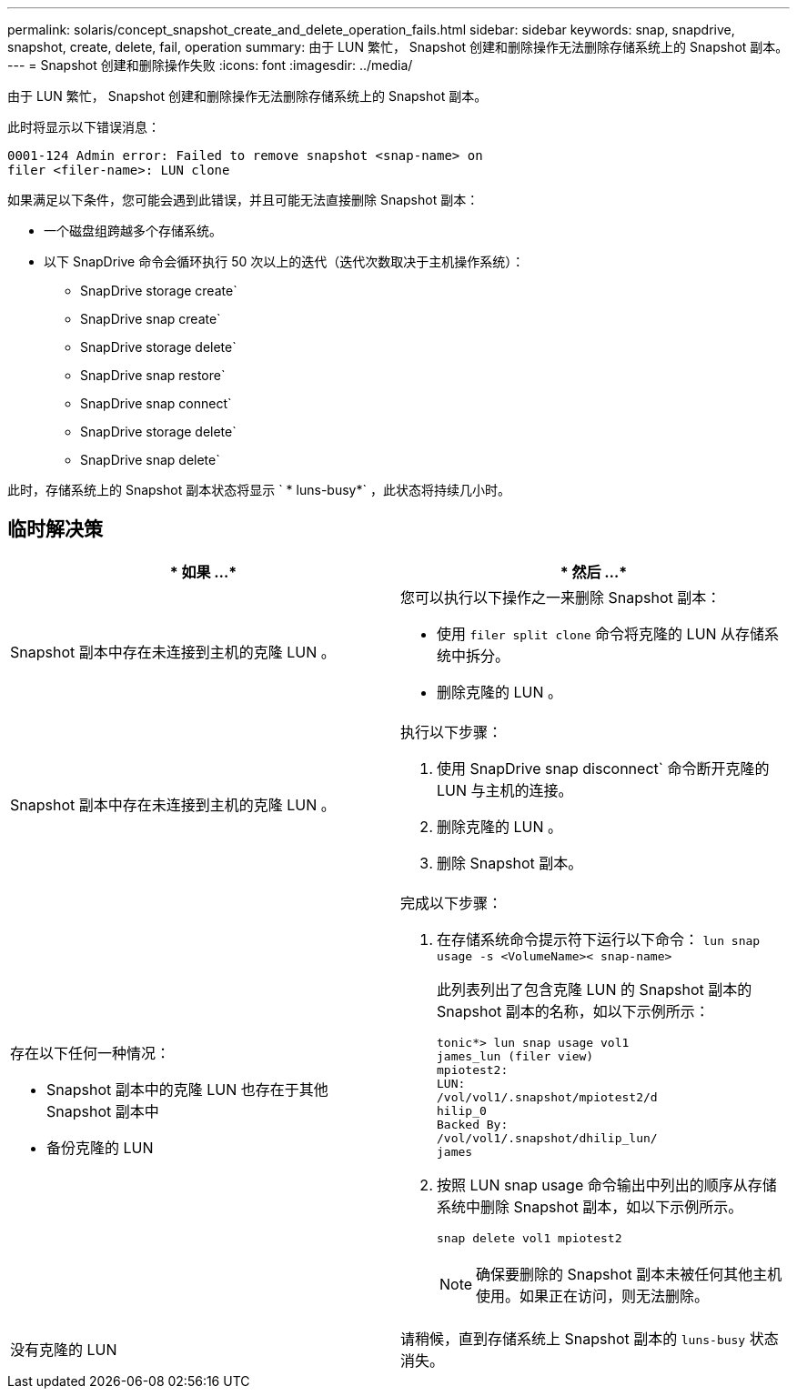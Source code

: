 ---
permalink: solaris/concept_snapshot_create_and_delete_operation_fails.html 
sidebar: sidebar 
keywords: snap, snapdrive, snapshot, create, delete, fail, operation 
summary: 由于 LUN 繁忙， Snapshot 创建和删除操作无法删除存储系统上的 Snapshot 副本。 
---
= Snapshot 创建和删除操作失败
:icons: font
:imagesdir: ../media/


[role="lead"]
由于 LUN 繁忙， Snapshot 创建和删除操作无法删除存储系统上的 Snapshot 副本。

此时将显示以下错误消息：

[listing]
----
0001-124 Admin error: Failed to remove snapshot <snap-name> on
filer <filer-name>: LUN clone
----
如果满足以下条件，您可能会遇到此错误，并且可能无法直接删除 Snapshot 副本：

* 一个磁盘组跨越多个存储系统。
* 以下 SnapDrive 命令会循环执行 50 次以上的迭代（迭代次数取决于主机操作系统）：
+
** SnapDrive storage create`
** SnapDrive snap create`
** SnapDrive storage delete`
** SnapDrive snap restore`
** SnapDrive snap connect`
** SnapDrive storage delete`
** SnapDrive snap delete`




此时，存储系统上的 Snapshot 副本状态将显示 ` * luns-busy*` ，此状态将持续几小时。



== 临时解决策

|===
| * 如果 ...* | * 然后 ...* 


 a| 
Snapshot 副本中存在未连接到主机的克隆 LUN 。
 a| 
您可以执行以下操作之一来删除 Snapshot 副本：

* 使用 `filer split clone` 命令将克隆的 LUN 从存储系统中拆分。
* 删除克隆的 LUN 。




 a| 
Snapshot 副本中存在未连接到主机的克隆 LUN 。
 a| 
执行以下步骤：

. 使用 SnapDrive snap disconnect` 命令断开克隆的 LUN 与主机的连接。
. 删除克隆的 LUN 。
. 删除 Snapshot 副本。




 a| 
存在以下任何一种情况：

* Snapshot 副本中的克隆 LUN 也存在于其他 Snapshot 副本中
* 备份克隆的 LUN

 a| 
完成以下步骤：

. 在存储系统命令提示符下运行以下命令： `lun snap usage -s <VolumeName>< snap-name>`
+
此列表列出了包含克隆 LUN 的 Snapshot 副本的 Snapshot 副本的名称，如以下示例所示：

+
[listing]
----
tonic*> lun snap usage vol1
james_lun (filer view)
mpiotest2:
LUN:
/vol/vol1/.snapshot/mpiotest2/d
hilip_0
Backed By:
/vol/vol1/.snapshot/dhilip_lun/
james
----
. 按照 LUN snap usage 命令输出中列出的顺序从存储系统中删除 Snapshot 副本，如以下示例所示。
+
`snap delete vol1 mpiotest2`

+

NOTE: 确保要删除的 Snapshot 副本未被任何其他主机使用。如果正在访问，则无法删除。





 a| 
没有克隆的 LUN
 a| 
请稍候，直到存储系统上 Snapshot 副本的 `luns-busy` 状态消失。

|===
